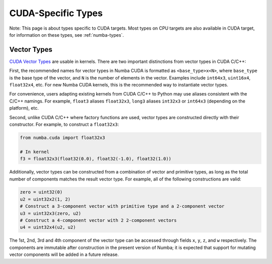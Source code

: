CUDA-Specific Types
====================

Note: This page is about types specific to CUDA targets. Most types on CPU targets are also
available in CUDA target, for information on these types, see :ref:`numba-types`.

Vector Types
~~~~~~~~~~~~

`CUDA Vector Types <https://docs.nvidia.com/cuda/cuda-c-programming-guide/index.html#built-in-vector-types>`_
are usable in kernels. There are two important distinctions from vector types in CUDA C/C++:

First, the recommended names for vector types in Numba CUDA is formatted as ``<base_type>x<N>``,
where ``base_type`` is the base type of the vector, and ``N`` is the number of elements in the vector.
Examples include ``int64x3``, ``uint16x4``, ``float32x4``, etc. For new Numba CUDA kernels,
this is the recommended way to instantiate vector types.

For convenience, users adapting existing kernels from CUDA C/C++ to Python may use
aliases consistent with the C/C++ namings. For example, ``float3`` aliases ``float32x3``,
``long3`` aliases ``int32x3`` or ``int64x3`` (depending on the platform), etc. 

Second, unlike CUDA C/C++ where factory functions are used, vector types are constructed directly
with their constructor. For example, to construct a ``float32x3``:

.. code-block:: python3

    from numba.cuda import float32x3

    # In kernel
    f3 = float32x3(float32(0.0), float32(-1.0), float32(1.0))

Additionally, vector types can be constructed from a combination of vector and
primitive types, as long as the total number of components matches the result
vector type. For example, all of the following constructions are valid:

.. code-block:: python3

    zero = uint32(0)
    u2 = uint32x2(1, 2)
    # Construct a 3-component vector with primitive type and a 2-component vector
    u3 = uint32x3(zero, u2)
    # Construct a 4-component vector with 2 2-component vectors
    u4 = uint32x4(u2, u2)

The 1st, 2nd, 3rd and 4th component of the vector type can be accessed through fields 
``x``, ``y``, ``z``, and ``w`` respectively. The components are immutable after
construction in the present version of Numba; it is expected that support for
mutating vector components will be added in a future release.